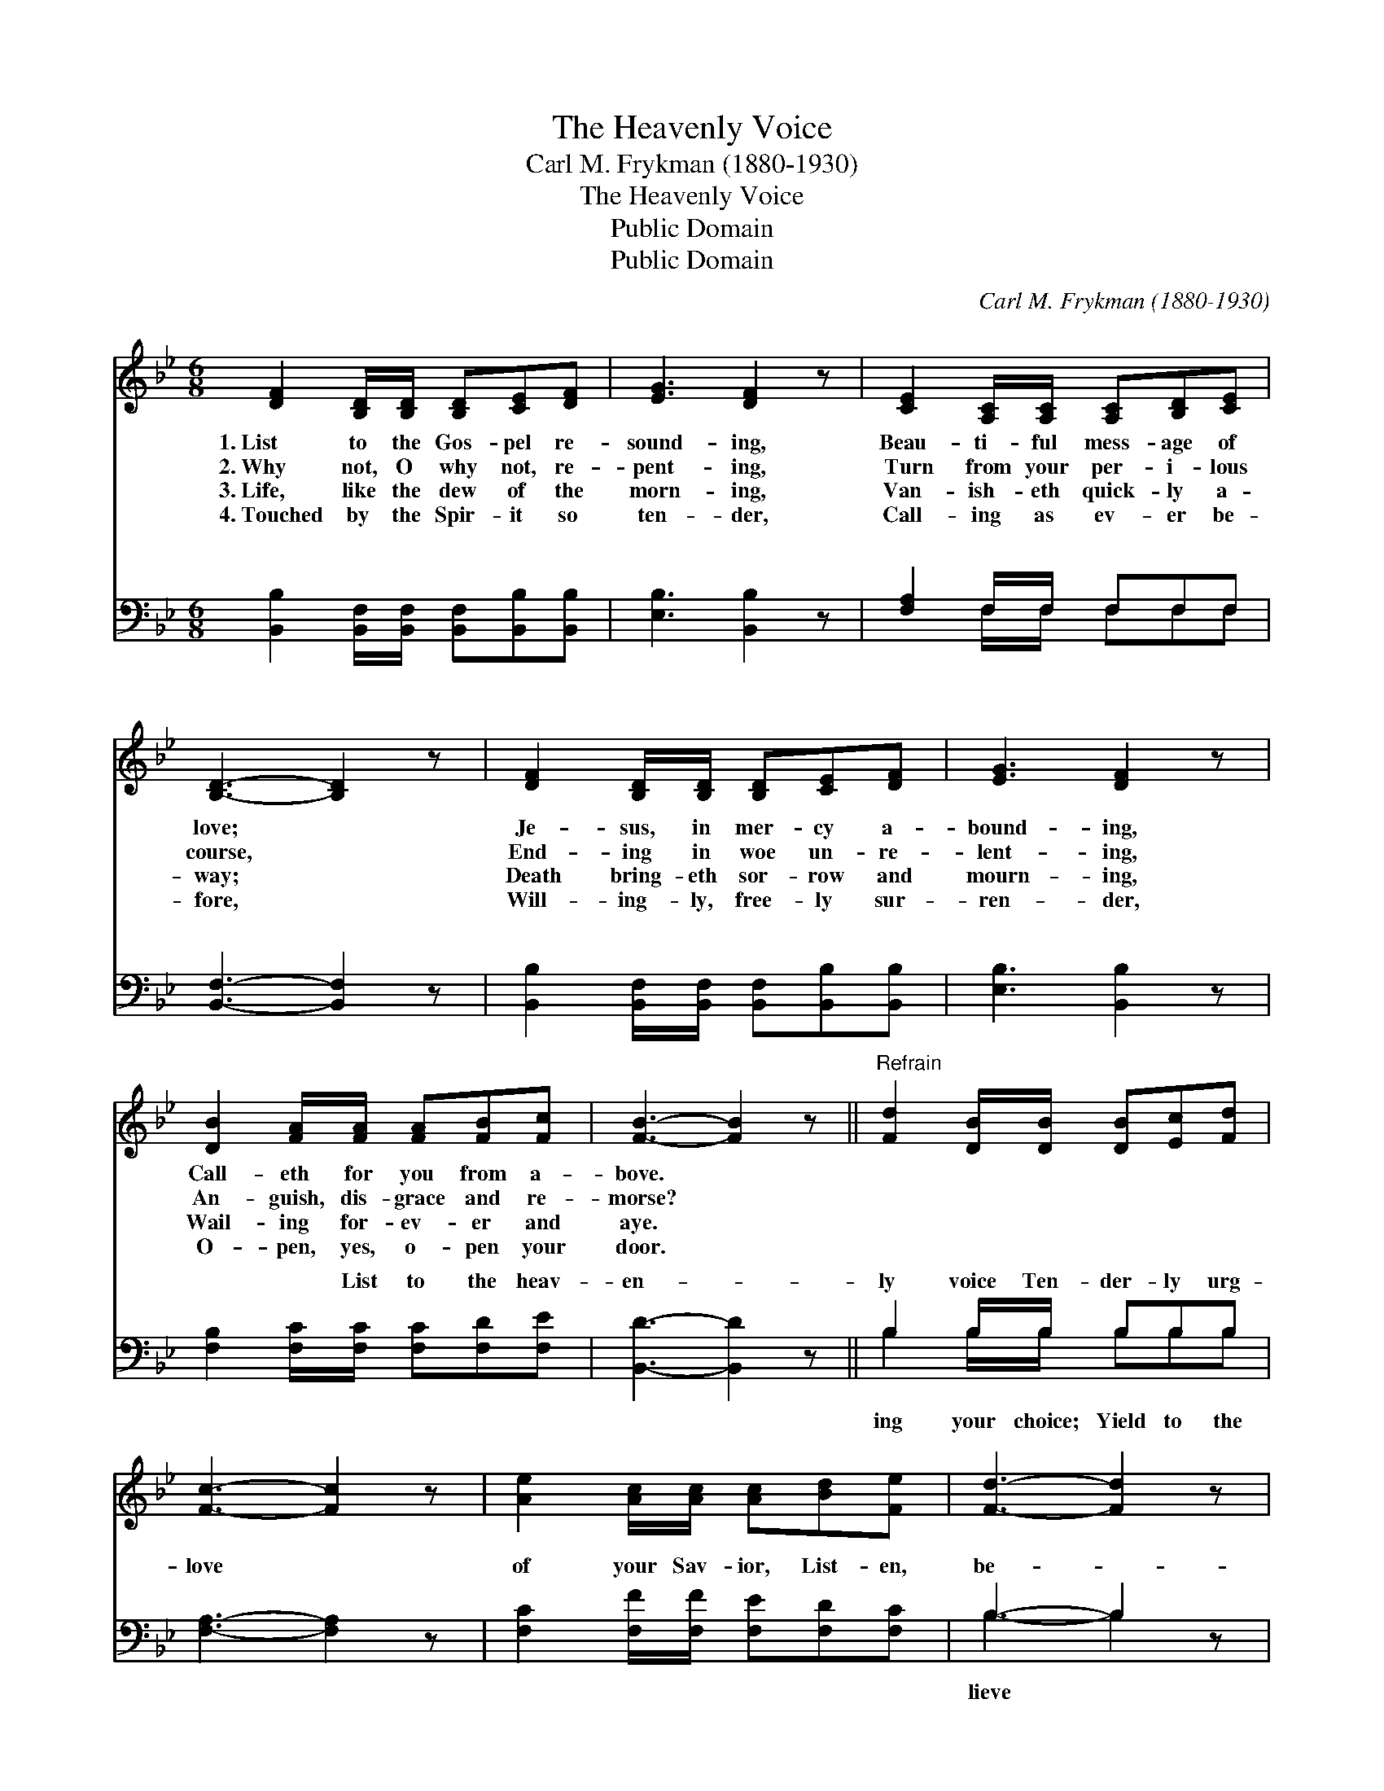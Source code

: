X:1
T:The Heavenly Voice
T:Carl M. Frykman (1880-1930)
T:The Heavenly Voice
T:Public Domain
T:Public Domain
C:Carl M. Frykman (1880-1930)
Z:Public Domain
%%score 1 ( 2 3 )
L:1/8
M:6/8
K:Bb
V:1 treble 
V:2 bass 
V:3 bass 
V:1
 [DF]2 [B,D]/[B,D]/ [B,D][CE][DF] | [EG]3 [DF]2 z | [CE]2 [A,C]/[A,C]/ [A,C][B,D][CE] | %3
w: 1.~List to the Gos- pel re-|sound- ing,|Beau- ti- ful mess- age of|
w: 2.~Why not, O why not, re-|pent- ing,|Turn from your per- i- lous|
w: 3.~Life, like the dew of the|morn- ing,|Van- ish- eth quick- ly a-|
w: 4.~Touched by the Spir- it so|ten- der,|Call- ing as ev- er be-|
 [B,D]3- [B,D]2 z | [DF]2 [B,D]/[B,D]/ [B,D][CE][DF] | [EG]3 [DF]2 z | %6
w: love; *|Je- sus, in mer- cy a-|bound- ing,|
w: course, *|End- ing in woe un- re-|lent- ing,|
w: way; *|Death bring- eth sor- row and|mourn- ing,|
w: fore, *|Will- ing- ly, free- ly sur-|ren- der,|
 [DB]2 [FA]/[FA]/ [FA][FB][Fc] | [FB]3- [FB]2 z ||"^Refrain" [Fd]2 [DB]/[DB]/ [DB][Ec][Fd] | %9
w: Call- eth for you from a-|bove. *||
w: An- guish, dis- grace and re-|morse? *||
w: Wail- ing for- ev- er and|aye. *||
w: O- pen, yes, o- pen your|door. *||
 [Fc]3- [Fc]2 z | [Ae]2 [Ac]/[Ac]/ [Ac][Bd][Fe] | [Fd]3- [Fd]2 z | %12
w: |||
w: |||
w: |||
w: |||
 [DF]2 [B,D]/[B,D]/ [B,D][CE][DF] | [EG]3 [DF]2 z | [DB]2 [FA]/[FA]/ [FA][FB][Fc] | [FB]3- [FB]2 |] %16
w: ||||
w: ||||
w: ||||
w: ||||
V:2
 [B,,B,]2 [B,,F,]/[B,,F,]/ [B,,F,][B,,B,][B,,B,] | [E,B,]3 [B,,B,]2 z | [F,A,]2 F,/F,/ F,F,F, | %3
w: ~ ~ ~ ~ ~ ~|~ ~|~ ~ ~ ~ ~ ~|
 [B,,F,]3- [B,,F,]2 z | [B,,B,]2 [B,,F,]/[B,,F,]/ [B,,F,][B,,B,][B,,B,] | [E,B,]3 [B,,B,]2 z | %6
w: ~ *|~ ~ ~ ~ ~ ~|~ ~|
 [F,B,]2 [F,C]/[F,C]/ [F,C][F,D][F,E] | [B,,D]3- [B,,D]2 z || B,2 B,/B,/ B,B,B, | %9
w: ~ ~ List to the heav-|en- *|ly voice Ten- der- ly urg-|
 [F,A,]3- [F,A,]2 z | [F,C]2 [F,F]/[F,F]/ [F,E][F,D][F,C] | B,3- B,2 z | %12
w: love *|of your Sav- ior, List- en,|be- *|
 [B,,B,]2 [B,,F,]/[B,,F,]/ [B,,F,][B,,B,][B,,B,] | [E,B,]3 [B,,B,]2 z | %14
w: and re- joice. * * *||
 [F,B,]2 [F,C]/[F,C]/ [F,C][F,D][F,E] | [B,,D]3- [B,,D]2 |] %16
w: ||
V:3
 x6 | x6 | x2 F,/F,/ F,F,F, | x6 | x6 | x6 | x6 | x6 || B,2 B,/B,/ B,B,B, | x6 | x6 | B,3- B,2 x | %12
w: ||~ ~ ~ ~ ~||||||ing your choice; Yield to the|||lieve *|
 x6 | x6 | x6 | x5 |] %16
w: ||||

